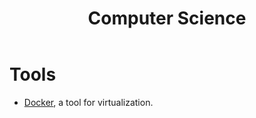 :PROPERTIES:
:ID:       ba224db7-9c86-4eb1-a49d-ae565dae7b6b
:END:
#+title: Computer Science

* Tools
- [[id:3541a6e3-6605-4329-b221-9f04a5171c51][Docker]], a tool for virtualization.
